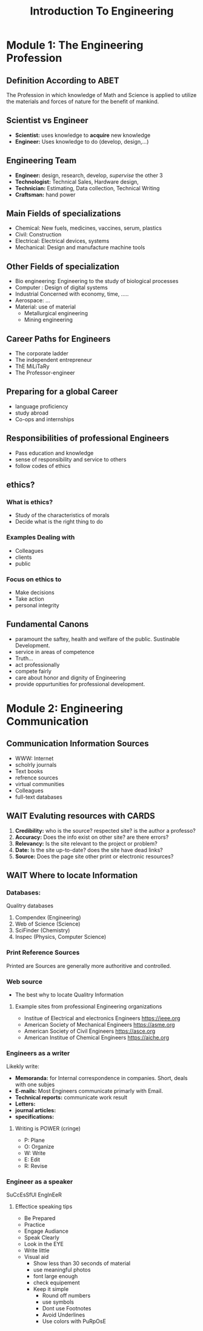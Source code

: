 #+TITLE: Introduction To Engineering

* Module 1: The Engineering Profession
** Definition According to *ABET*
The Profession in which knowledge of Math and Science is applied to utilize the
materials and forces of nature for the benefit of mankind.
** Scientist vs Engineer
+ *Scientist:* uses knowledge to *acquire* new  knowledge
+ *Engineer:* Uses knowledge to do (develop, design,...)
  
** Engineering Team
+ *Engineer:* design, research, develop, /supervise/ the other 3
+ *Technologist:* Technical Sales, Hardware design,
+ *Technician:* Estimating, Data collection, Technical Writing
+ *Craftsman:* hand power
** Main Fields of specializations 
+ Chemical:  New fuels, medicines,  vaccines, serum, plastics
+ Civil: Construction
+ Electrical: Electrical devices, systems
+ Mechanical:  Design and manufacture machine tools
  
** Other Fields of specialization
+ Bio engineering: Engineering to the study of biological processes
+ Computer : Design of digital systems
+ Industrial Concerned with economy, time, .....
+ Aerospace: ...
+ Material: use of material
  - Metallurgical engineering
  - Mining engineering
  
** Career Paths for Engineers
+ The corporate ladder
+ The independent entrepreneur
+ ThE MiLiTaRy
+ The Professor-engineer
** Preparing for a global Career
+ language proficiency
+ study abroad
+ Co-ops and internships

**  Responsibilities of professional Engineers
+ Pass education and knowledge
+ sense of responsibility and service to  others
+ follow codes of ethics
  
** ethics?
*** What is ethics?
+ Study of the characteristics of morals
+ Decide what is the right thing to do
*** Examples Dealing with
+ Colleagues
+ clients
+ public
*** Focus on ethics to
+ Make decisions
+ Take action
+ personal integrity
** Fundamental Canons
+ paramount the saftey, health and welfare of the public. Sustinable Development.
+ service in areas of competence
+ Truth...
+ act professionally
+ compete fairly
+ care about honor and dignity of Engineering
+ provide oppurtunities for professional development.
* Module 2: Engineering Communication
** Communication Information Sources
+ WWW: Internet
+ scholrly journals
+ Text books
+ refrence sources
+ virtual communities
+ Colleagues
+ full-text databases
** WAIT Evaluting resources with CARDS
1. *Credibility:*  who is the source? respected site? is the author a professo?
2. *Accuracy:* Does the info exist on other site? are there errors?
3. *Relevancy:* Is the site relevant to the project or problem?
4. *Date:* Is the site up-to-date? does the site have dead links?
5. *Source:* Does the page site other print or electronic resources?
** WAIT Where to locate Information
*** Databases:
Qualitry databases
1. Compendex (Engineering)
2. Web of Science (Science)
3. SciFinder (Chemistry)
4. Inspec (Physics, Computer Science)
*** Print Reference Sources
Printed are Sources are generally more authoritive and controlled.
*** Web source
+ The best why to locate Qualitry Information
**** Example sites from professional Engineering organizations
+ Institue of Electrical and electronics Engineers https://ieee.org
+ American Society of Mechanical Engineers https://asme.org
+ American Society of Civil Engineers https://asce.org
+ American Institue of Chemical Engineers https://aiche.org
*** Engineers as a writer
Likekly  write:
+ *Memoranda:*
  for Internal correspondence in companies. Short, deals with one subjes
+ *E-mails:*
  Most Engineers communicate primarly with Email.
+ *Technical reports:* 
  communicate work result
+ *Letters:* 
+ *journal articles:* 
+ *specifications:* 
**** Writing is POWER (cringe)
+ P: Plane
+ O: Organize
+ W: Write
+ E: Edit
+ R: Revise
*** Engineer as a speaker
SuCcEsSfUl EngInEeR
**** Effectice speaking tips
+ Be Prepared
+ Practice
+ Engage Audiance
+ Speak Clearly
+ Look in the EYE
+ Write little
+ Visual aid 
  - Show less than 30 seconds of material
  - use meaningful photos
  - font large enough
  - check equipement
  - Keep it simple
    + Round off numbers
    + use symbols
    + Dont use Footnotes
    + Avoid Underlines
    + Use colors with PuRpOsE
  
